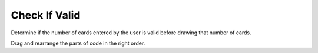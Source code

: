 =====================
Check If Valid
=====================

.. Here is were you specify the content and order of your new book.

.. Each section heading (e.g. "SECTION 1: A Random Section") will be
   a heading in the table of contents. Source files that should be
   generated and included in that section should be placed on individual
   lines, with one line separating the first source filename and the
   :maxdepth: line.

   Congratulations!   If you can see this file you have probably successfully run the ``runestone init`` command.  If you are looking at this as a source file you should now run ``runestone build``  to generate html files.   Once you have run the build command you can run ``runestone serve`` and then view this in your browser at ``http://localhost:8000``

.. Sources can also be included from subfolders of this directory.
   (e.g. "DataStructures/queues.rst").


Determine if the number of cards entered by the user is valid before drawing that number of cards.

Drag and rearrange the parts of code in the right order.


.. timed:: posttest1-parsonscode_timed
    :timelimit: 5
    :nofeedback:

    Section 1: Parsons Problem
    ::::::::::::::::::::::::::::


    Parsons Problem
    ----------------

    .. parsonsprob:: emptynumberParsons








       -----
       heights = measureHeights()
       =====
       for i in range(len(heights)):
       =====
       if heights[i] < 10:
         heights[i]=10
       =====
       print(heights)
       =====
       If the input is valid #distractor
       =====
       If the input is valid #distractor
       =====
       If the input is valid #distractor






